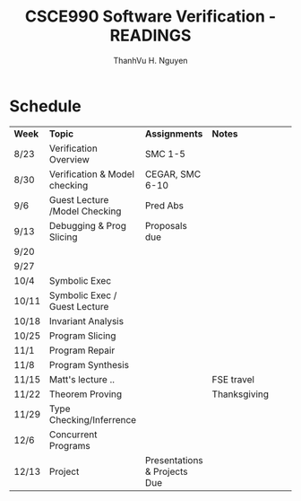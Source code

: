 #+STARTUP: showall

#+TITLE:     CSCE990 Software Verification - READINGS
#+AUTHOR:    ThanhVu H. Nguyen
#+EMAIL:     tnguyen@cse.unl.edu
#+OPTIONS: toc:nil num:nil ^:nil
#+OPTIONS: html-postamble:nil
#+HTML_HEAD: <link rel="stylesheet" type="text/css" href="../../solarized-light.css"/>
* Schedule
| *Week* | *Topic*                       | *Assignments*                | *Notes*      |   |   |   |
| 8/23   | Verification Overview         | SMC 1-5                      |              |   |   |   |
| 8/30   | Verification & Model checking | CEGAR, SMC 6-10              |              |   |   |   |
| 9/6    | Guest Lecture /Model Checking | Pred Abs                     |              |   |   |   |
| 9/13   | Debugging & Prog Slicing      | Proposals due                |              |   |   |   |
| 9/20   |                               |                              |              |   |   |   |
| 9/27   |                               |                              |              |   |   |   |
| 10/4   | Symbolic Exec                 |                              |              |   |   |   |
| 10/11  | Symbolic Exec / Guest Lecture |                              |              |   |   |   |
| 10/18  | Invariant Analysis            |                              |              |   |   |   |
| 10/25  | Program Slicing               |                              |              |   |   |   |
| 11/1   | Program Repair                |                              |              |   |   |   |
| 11/8   | Program Synthesis             |                              |              |   |   |   |
| 11/15  | Matt's lecture ..             |                              | FSE travel   |   |   |   |
| 11/22  | Theorem Proving               |                              | Thanksgiving |   |   |   |
| 11/29  | Type Checking/Inferrence      |                              |              |   |   |   |
| 12/6   | Concurrent Programs           |                              |              |   |   |   |
| 12/13  | Project                       | Presentations & Projects Due |              |   |   |   |
  
